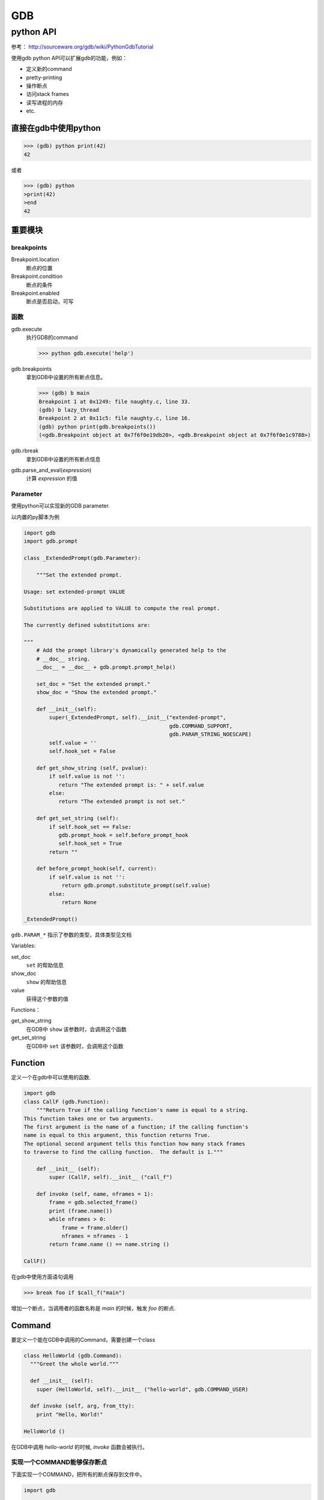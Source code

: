 GDB
###############

python API
****************

参考：
http://sourceware.org/gdb/wiki/PythonGdbTutorial

使用gdb python API可以扩展gdb的功能，例如：

* 定义新的command
* pretty-printing
* 操作断点
* 访问stack frames
* 读写进程的内存
* etc.


直接在gdb中使用python
=====================
>>> (gdb) python print(42)
42

或者

>>> (gdb) python
>print(42)
>end
42

重要模块
==================

breakpoints
------------------
Breakpoint.location
  断点的位置

Breakpoint.condition
  断点的条件

Breakpoint.enabled
  断点是否启动，可写

函数
-------------

gdb.execute
  执行GDB的command

  >>> python gdb.execute('help')
  
gdb.breakpoints
  拿到GDB中设置的所有断点信息。

  >>> (gdb) b main
  Breakpoint 1 at 0x1249: file naughty.c, line 33.
  (gdb) b lazy_thread
  Breakpoint 2 at 0x11c5: file naughty.c, line 16.
  (gdb) python print(gdb.breakpoints())
  (<gdb.Breakpoint object at 0x7f6f0e19db20>, <gdb.Breakpoint object at 0x7f6f0e1c9788>)

gdb.rbreak
  拿到GDB中设置的所有断点信息

gdb.parse_and_eval(*expression*)
  计算 *expression* 的值

Parameter
-------------

使用python可以实现新的GDB parameter.

以内置的py脚本为例

.. code-block:: python

  import gdb
  import gdb.prompt
  
  class _ExtendedPrompt(gdb.Parameter):
  
      """Set the extended prompt.
  
  Usage: set extended-prompt VALUE
  
  Substitutions are applied to VALUE to compute the real prompt.
  
  The currently defined substitutions are:
  
  """
      # Add the prompt library's dynamically generated help to the
      # __doc__ string.
      __doc__ = __doc__ + gdb.prompt.prompt_help()
  
      set_doc = "Set the extended prompt."
      show_doc = "Show the extended prompt."
  
      def __init__(self):
          super(_ExtendedPrompt, self).__init__("extended-prompt",
                                                gdb.COMMAND_SUPPORT,
                                                gdb.PARAM_STRING_NOESCAPE)
          self.value = ''
          self.hook_set = False
  
      def get_show_string (self, pvalue):
          if self.value is not '':
             return "The extended prompt is: " + self.value
          else:
             return "The extended prompt is not set."
  
      def get_set_string (self):
          if self.hook_set == False:
             gdb.prompt_hook = self.before_prompt_hook
             self.hook_set = True
          return ""
  
      def before_prompt_hook(self, current):
          if self.value is not '':
              return gdb.prompt.substitute_prompt(self.value)
          else:
              return None
  
  _ExtendedPrompt()

``gdb.PARAM_*`` 指示了参数的类型，具体类型见文档

Variables:

set_doc
  ``set`` 的帮助信息

show_doc
  ``show`` 的帮助信息

value
  获得这个参数的值

Functions：

get_show_string
  在GDB中 ``show`` 该参数时，会调用这个函数

get_set_string
  在GDB中 ``set`` 该参数时，会调用这个函数

Function
===============

定义一个在gdb中可以使用的函数.

.. code-block:: python

  import gdb
  class CallF (gdb.Function):
      """Return True if the calling function's name is equal to a string.
  This function takes one or two arguments.
  The first argument is the name of a function; if the calling function's
  name is equal to this argument, this function returns True.
  The optional second argument tells this function how many stack frames
  to traverse to find the calling function.  The default is 1."""
  
      def __init__ (self):
          super (CallF, self).__init__ ("call_f")
  
      def invoke (self, name, nframes = 1):
          frame = gdb.selected_frame()
          print (frame.name())
          while nframes > 0:
              frame = frame.older()
              nframes = nframes - 1
          return frame.name () == name.string ()
  
  CallF()
  
在gdb中使用方面语句调用

>>> break foo if $call_f("main")

增加一个断点，当调用者的函数名称是 *main* 的时候，触发 *foo* 的断点.


Command
===============
要定义一个能在GDB中调用的Command，需要创建一个class

.. code-block:: python

  class HelloWorld (gdb.Command):
    """Greet the whole world."""
  
    def __init__ (self):
      super (HelloWorld, self).__init__ ("hello-world", gdb.COMMAND_USER)
  
    def invoke (self, arg, from_tty):
      print "Hello, World!"

  HelloWorld ()

在GDB中调用 *hello-world* 的时候, *invoke* 函数会被执行。

实现一个COMMAND能够保存断点
---------------------------

下面实现一个COMMAND，把所有的断点保存到文件中。

.. code-block:: python

  import gdb
  
  class SaveBreakpointsCommand(gdb.Command):
      def __init__(self):
          super(SaveBreakpointsCommand, self).__init__("save-breakpoints",
                  gdb.COMMAND_SUPPORT,
                  gdb.COMPLETE_FILENAME)
  
      def invoke(self, arg, from_tty):
          with open(arg, 'w') as f:
              for bp in gdb.breakpoints():
                  print ("break " + bp.location, end=" ", file=f)
                  if bp.condition is not None:
                      print ("if " + bp.condition, end=" ", file=f)
                  print ("", file=f)
                  if not bp.enabled:
                      print ("disable $bpnum", file=f)
  
  SaveBreakpointsCommand()


Frame
===============

frame就是函数调用栈，当进入一个新的函数时，就会创建一个frame。

frame里面包含了传入的参数、局部变量以及正在执行的代码地址。

Blocks
===============

在GDB中，symbols保存在blocks中。

每个frame都有一个block

* global block
  记录了所有的全局变量和函数
* static block
  file-scoped的全局变量和函数

函数
----------------

gdb.block_for_pc
  根据pc或者block

GDB中有两种objects:

Symbols
===============

所有的variables, functions, types都是符号表中的一项。

Functions
---------------

gdb.lookup_symbol
  根据符号名找到symbol

gdb.lookup_global_symbol
  查找全局的符号

Variables
---------------

``gdb.Symbol`` 类型有下面的属性（部分）：

type
  符号的类型，该类型的返回值是 ``gdb.Type``

symtab
  返回符号表（类型gdb.Symtab）

line
  符号在哪行被定义

name
  符号的名称

needs_frame
  指示该symbol的value是否需要frame。典型的，如果是局部变量那么需要frame。

is_argument
  True if the symbol is an argument of a function.

is_constant
  True if the symbol is a constant.

is_function
  True if the symbol is a function or a method.

is_variable
  True if the symbol is a variable.

除了 ``gdb.Symtab`` 之前，还有一种类型为 ``gdb.Symtab_and_line`` 的符号表，它可以使用 ``find_sal`` 方法得到。
